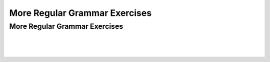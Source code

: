 .. This file is part of the OpenDSA eTextbook project. See
.. http://opendsa.org for more details.
.. Copyright (c) 2012-2020 by the OpenDSA Project Contributors, and
.. distributed under an MIT open source license.

.. avmetadata::
   :author: Mostafa Mohammed and Cliff Shaffer
   :satisfies: Regular Grammars Exercises
   :requires: Regular Grammars
   :topic: Regular Languages
   :keyword: Regular Languages; Regular Grammars


More Regular Grammar Exercises
==============================

More Regular Grammar Exercises
------------------------------

.. avembed:: AV/OpenFLAP/exercises/FLAssignments/Regular/RegGramNFA2.html pe
   :long_name: Regular Grammar: left-linear grammar for NFA
   :keyword: Regular Languages; Regular Grammars

|

.. avembed:: AV/OpenFLAP/exercises/FLAssignments/Regular/RegGramNFA2r.html pe
   :long_name: Regular Grammar: right-linear grammar for NFA
   :keyword: Regular Languages; Regular Grammars

|

.. avembed:: AV/OpenFLAP/exercises/FLAssignments/Regular/RegGramaaabba.html pe
   :long_name: Regular Grammar: left-linear grammar for aaabsbas
   :keyword: Regular Languages; Regular Grammars

|

.. avembed:: AV/OpenFLAP/exercises/FLAssignments/Regular/RegGramanbmodd.html pe
   :long_name: Regular Grammar: regular grammar for anbm odd length
   :keyword: Regular Languages; Regular Grammars
